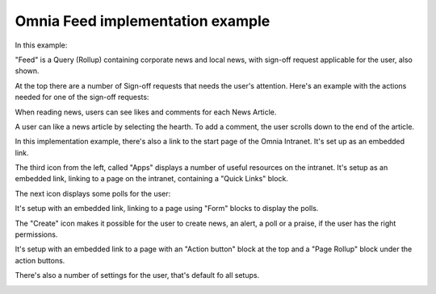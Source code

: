 Omnia Feed implementation example
==============================================

In this example:

.. image:: omnia-feed-tabs-v7-ex-700.png

"Feed" is a Query (Rollup) containing corporate news and local news, with sign-off request applicable for the user, also shown.

At the top there are a number of Sign-off requests that needs the user's attention. Here's an example with the actions needed for one of the sign-off requests:

.. image:: omnia-feed-signoff-v7-ex.png

When reading news, users can see likes and comments for each News Article. 

.. image:: omnia-feed-likes-v7-ex.png

A user can like a news article by selecting the hearth. To add a comment, the user scrolls down to the end of the article.

.. image:: omnia-feed-add-comment-v7-ex.png

In this implementation example, there's also a link to the start page of the Omnia Intranet. It's set up as an embedded link.

.. image:: omnia-feed-intranet-v7-700.png

The third icon from the left, called "Apps" displays a number of useful resources on the intranet. It's setup as an embedded link, linking to a page on the intranet, containing a "Quick Links" block.

.. image:: omnia-feed-apps.png

The next icon displays some polls for the user:

.. image:: omnia-feed-polls.png

It's setup with an embedded link, linking to a page using "Form" blocks to display the polls.

The "Create" icon makes it possible for the user to create news, an alert, a poll or a praise, if the user has the right permissions.

.. image:: omnia-feed-create.png

It's setup with an embedded link to a page with an "Action button" block at the top and a "Page Rollup" block under the action buttons.

There's also a number of settings for the user, that's default fo all setups.

.. image:: omnia-feed-settings-ex.png
